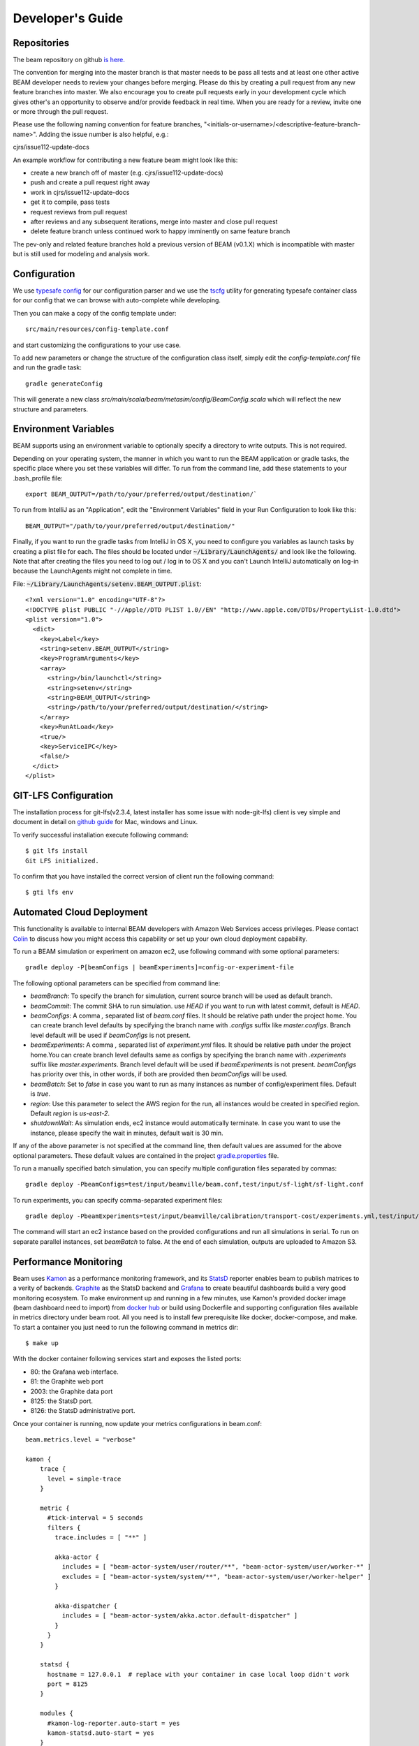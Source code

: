 
.. _developers-guide:

Developer's Guide
=================

.. IntelliJ IDEA Setup
   ^^^^^^^^^^

Repositories
^^^^^^^^^^^^^
The beam repository on github `is here. <https://github.com/LBNL-UCB-STI/beam>`_

The convention for merging into the master branch is that master needs to be pass all tests and at least one other active BEAM developer needs to review your changes before merging. Please do this by creating a pull request from any new feature branches into master. We also encourage you to create pull requests early in your development cycle which gives other's an opportunity to observe and/or provide feedback in real time. When you are ready for a review, invite one or more through the pull request. 

Please use the following naming convention for feature branches, "<initials-or-username>/<descriptive-feature-branch-name>". Adding the issue number is also helpful, e.g.:

cjrs/issue112-update-docs

An example workflow for contributing a new feature beam might look like this:

+ create a new branch off of master (e.g. cjrs/issue112-update-docs)
+ push and create a pull request right away
+ work in cjrs/issue112-update-docs
+ get it to compile, pass tests
+ request reviews from pull request
+ after reviews and any subsequent iterations, merge into master and close pull request
+ delete feature branch unless continued work to happy imminently on same feature branch

The pev-only and related feature branches hold a previous version of BEAM (v0.1.X) which is incompatible with master but is still used for modeling and analysis work.

Configuration
^^^^^^^^^^^^^

We use `typesafe config <https://github.com/typesafehub/config>`_ for our configuration parser and we use the `tscfg <https://github.com/carueda/tscfg>`_ utility for generating typesafe container class for our config that we can browse with auto-complete while developing.

Then you can make a copy of the config template under::

  src/main/resources/config-template.conf

and start customizing the configurations to your use case.

To add new parameters or change the structure of the configuration class itself, simply edit the `config-template.conf` file and run the gradle task::

  gradle generateConfig

This will generate a new class `src/main/scala/beam/metasim/config/BeamConfig.scala` which will reflect the new structure and parameters.

Environment Variables
^^^^^^^^^^^^^^^^^^^^^

BEAM supports using an environment variable to optionally specify a directory to write outputs. This is not required.

Depending on your operating system, the manner in which you want to run the BEAM application or gradle tasks, the specific place where you set these variables will differ. To run from the command line, add these statements to your .bash_profile file::

  export BEAM_OUTPUT=/path/to/your/preferred/output/destination/`

To run from IntelliJ as an "Application", edit the "Environment Variables" field in your Run Configuration to look like this::

  BEAM_OUTPUT="/path/to/your/preferred/output/destination/"

Finally, if you want to run the gradle tasks from IntelliJ in OS X, you need to configure you variables as launch tasks by creating a plist file for each. The files should be located under :code:`~/Library/LaunchAgents/` and look like the following. Note that after creating the files you need to log out / log in to OS X and you can't Launch IntelliJ automatically on log-in because the LaunchAgents might not complete in time.

File: :code:`~/Library/LaunchAgents/setenv.BEAM_OUTPUT.plist`::

    <?xml version="1.0" encoding="UTF-8"?>
    <!DOCTYPE plist PUBLIC "-//Apple//DTD PLIST 1.0//EN" "http://www.apple.com/DTDs/PropertyList-1.0.dtd">
    <plist version="1.0">
      <dict>
        <key>Label</key>
        <string>setenv.BEAM_OUTPUT</string>
        <key>ProgramArguments</key>
        <array>
          <string>/bin/launchctl</string>
          <string>setenv</string>
          <string>BEAM_OUTPUT</string>
          <string>/path/to/your/preferred/output/destination/</string>
        </array>
        <key>RunAtLoad</key>
        <true/>
        <key>ServiceIPC</key>
        <false/>
      </dict>
    </plist>


GIT-LFS Configuration
^^^^^^^^^^^^^^^^^^^^^

The installation process for git-lfs(v2.3.4, latest installer has some issue with node-git-lfs) client is vey simple and document in detail on `github guide`_ for Mac, windows and Linux.

.. _github guide: https://help.github.com/articles/installing-git-large-file-storage/

To verify successful installation execute following command::

    $ git lfs install
    Git LFS initialized.

To confirm that you have installed the correct version of client run the following command::

   $ gti lfs env

Automated Cloud Deployment
^^^^^^^^^^^^^^^^^^^^^^^^^^

This functionality is available to internal BEAM developers with Amazon Web Services access privileges. Please contact Colin_ to discuss how you might access this capability or set up your own cloud deployment capability.

.. _Colin: mailto:colin.sheppard@lbl.gov

To run a BEAM simulation or experiment on amazon ec2, use following command with some optional parameters::

  gradle deploy -P[beamConfigs | beamExperiments]=config-or-experiment-file

The following optional parameters can be specified from command line:

* `beamBranch`: To specify the branch for simulation, current source branch will be used as default branch.
* `beamCommit`: The commit SHA to run simulation. use `HEAD` if you want to run with latest commit, default is `HEAD`.
* `beamConfigs`: A comma `,` separated list of `beam.conf` files. It should be relative path under the project home. You can create branch level defaults by specifying the branch name with `.configs` suffix like `master.configs`. Branch level default will be used if `beamConfigs` is not present.
* `beamExperiments`: A comma `,` separated list of `experiment.yml` files. It should be relative path under the project home.You can create branch level defaults same as configs by specifying the branch name with `.experiments` suffix like `master.experiments`. Branch level default will be used if `beamExperiments` is not present. `beamConfigs` has priority over this, in other words, if both are provided then `beamConfigs` will be used.
* `beamBatch`: Set to `false` in case you want to run as many instances as number of config/experiment files. Default is `true`.
* `region`: Use this parameter to select the AWS region for the run, all instances would be created in specified region. Default `region` is `us-east-2`.
* `shutdownWait`: As simulation ends, ec2 instance would automatically terminate. In case you want to use the instance, please specify the wait in minutes, default wait is 30 min.

If any of the above parameter is not specified at the command line, then default values are assumed for the above optional parameters. These default values are contained in the project gradle.properties_ file.

.. _gradle.properties: https://github.com/LBNL-UCB-STI/beam/blob/master/gradle.properties

To run a manually specified batch simulation, you can specify multiple configuration files separated by commas::

  gradle deploy -PbeamConfigs=test/input/beamville/beam.conf,test/input/sf-light/sf-light.conf

To run experiments, you can specify comma-separated experiment files::

  gradle deploy -PbeamExperiments=test/input/beamville/calibration/transport-cost/experiments.yml,test/input/sf-light/calibration/transport-cost/experiments.yml

The command will start an ec2 instance based on the provided configurations and run all simulations in serial. To run on separate parallel instances, set `beamBatch` to false. At the end of each simulation, outputs are uploaded to Amazon S3.


Performance Monitoring
^^^^^^^^^^^^^^^^^^^^^^

Beam uses `Kamon`_ as a performance monitoring framework, and its `StatsD`_ reporter enables beam to publish matrices to a verity of backends. `Graphite`_ as the StatsD backend and `Grafana`_ to create beautiful dashboards build a very good monitoring ecosystem. To make environment up and running in a few minutes, use Kamon's provided docker image (beam dashboard need to import) from `docker hub`_ or build using Dockerfile and supporting configuration files available in metrics directory under beam root. All you need is to install few prerequisite like docker, docker-compose, and make. To start a container you just need to run the following command in metrics dir::

   $ make up

.. _Kamon: http://kamon.io
.. _StatsD: http://kamon.io/documentation/0.6.x/kamon-statsd/overview/
.. _Graphite: http://graphite.wikidot.com/
.. _Grafana: http://grafana.org/
.. _docker hub: https://hub.docker.com/u/kamon/


With the docker container following services start and exposes the listed ports:

* 80: the Grafana web interface.
* 81: the Graphite web port
* 2003: the Graphite data port
* 8125: the StatsD port.
* 8126: the StatsD administrative port.

Once your container is running, now update your metrics configurations in beam.conf::

  beam.metrics.level = "verbose"

  kamon {
      trace {
        level = simple-trace
      }

      metric {
        #tick-interval = 5 seconds
        filters {
          trace.includes = [ "**" ]

          akka-actor {
            includes = [ "beam-actor-system/user/router/**", "beam-actor-system/user/worker-*" ]
            excludes = [ "beam-actor-system/system/**", "beam-actor-system/user/worker-helper" ]
          }

          akka-dispatcher {
            includes = [ "beam-actor-system/akka.actor.default-dispatcher" ]
          }
        }
      }

      statsd {
        hostname = 127.0.0.1  # replace with your container in case local loop didn't work
        port = 8125
      }

      modules {
        #kamon-log-reporter.auto-start = yes
        kamon-statsd.auto-start = yes
      }
    }

Make sure to update the **host** and **port** for StatsD server in the abode config. Docker with VirtualBox on macOS/Windows: use docker-machine ip instead of localhost. To find the docker container IP address, first you need to list the containers to get container id using::

   $ docker ps

Then use the container id to find IP address of your container. Run the following command by providing container id in following command by replacing YOUR_CONTAINER_ID::

   $ docker inspect YOUR_CONTAINER_ID

Now at the bottom, under NetworkSettings, locate IP Address of your docker container and update statsd host.

Other then IP address you also need to confirm few thing in your environment like.

   -  beam.metrics.level would not be pointing to the value `off`.
   -  kamon-statsd.auto-start = yes, under kamon.modules.
   -  build.gradle(Gradle build script) has kamon-statsd and kamon-log-reporter available as dependencies, based on your kamon.modules settings.

Now your docker container is up and required components are configured, all you need to start beam simulation. As simulation starts, kamon would load its modules and start publishing metrics to the StatsD server (running inside the docker container).

In your browser open http://localhost:80 (or with IP you located in previous steps). Login with the default username (admin) and password (admin), open existing beam dashboard (or create a new one).

If you get the docker image from docker hub, you need to import the beam dashboard from metrics/grafana/dashboards directory.

   - To import a dashboard open dashboard search and then hit the import button.
   - From here you can upload a dashboard json file, as upload complete the import process will let you change the name of the dashboard, pick graphite as data source.
   - A new dashboard will appear in dashboard list.

Open beam dashboard (or what ever the name you specified while importing) and start monitoring different beam module level matrices in a nice graphical interface.

To view the container log::

   $ make tail

To stop the container::

   $ make down


Cloud visualization services become more popular nowadays and save lost of effort and energy to prepare an environment. In future we are planing to use `Datadog`_ (a cloud base monitoring and analytic platform) with beam. `Kamon Datadog integration`_ is the easiest way to have something (nearly) production ready.
.. _Datadog: https://www.datadoghq.com/
.. _Kamon Datadog integration: http://kamon.io/documentation/kamon-datadog/0.6.6/overview/

